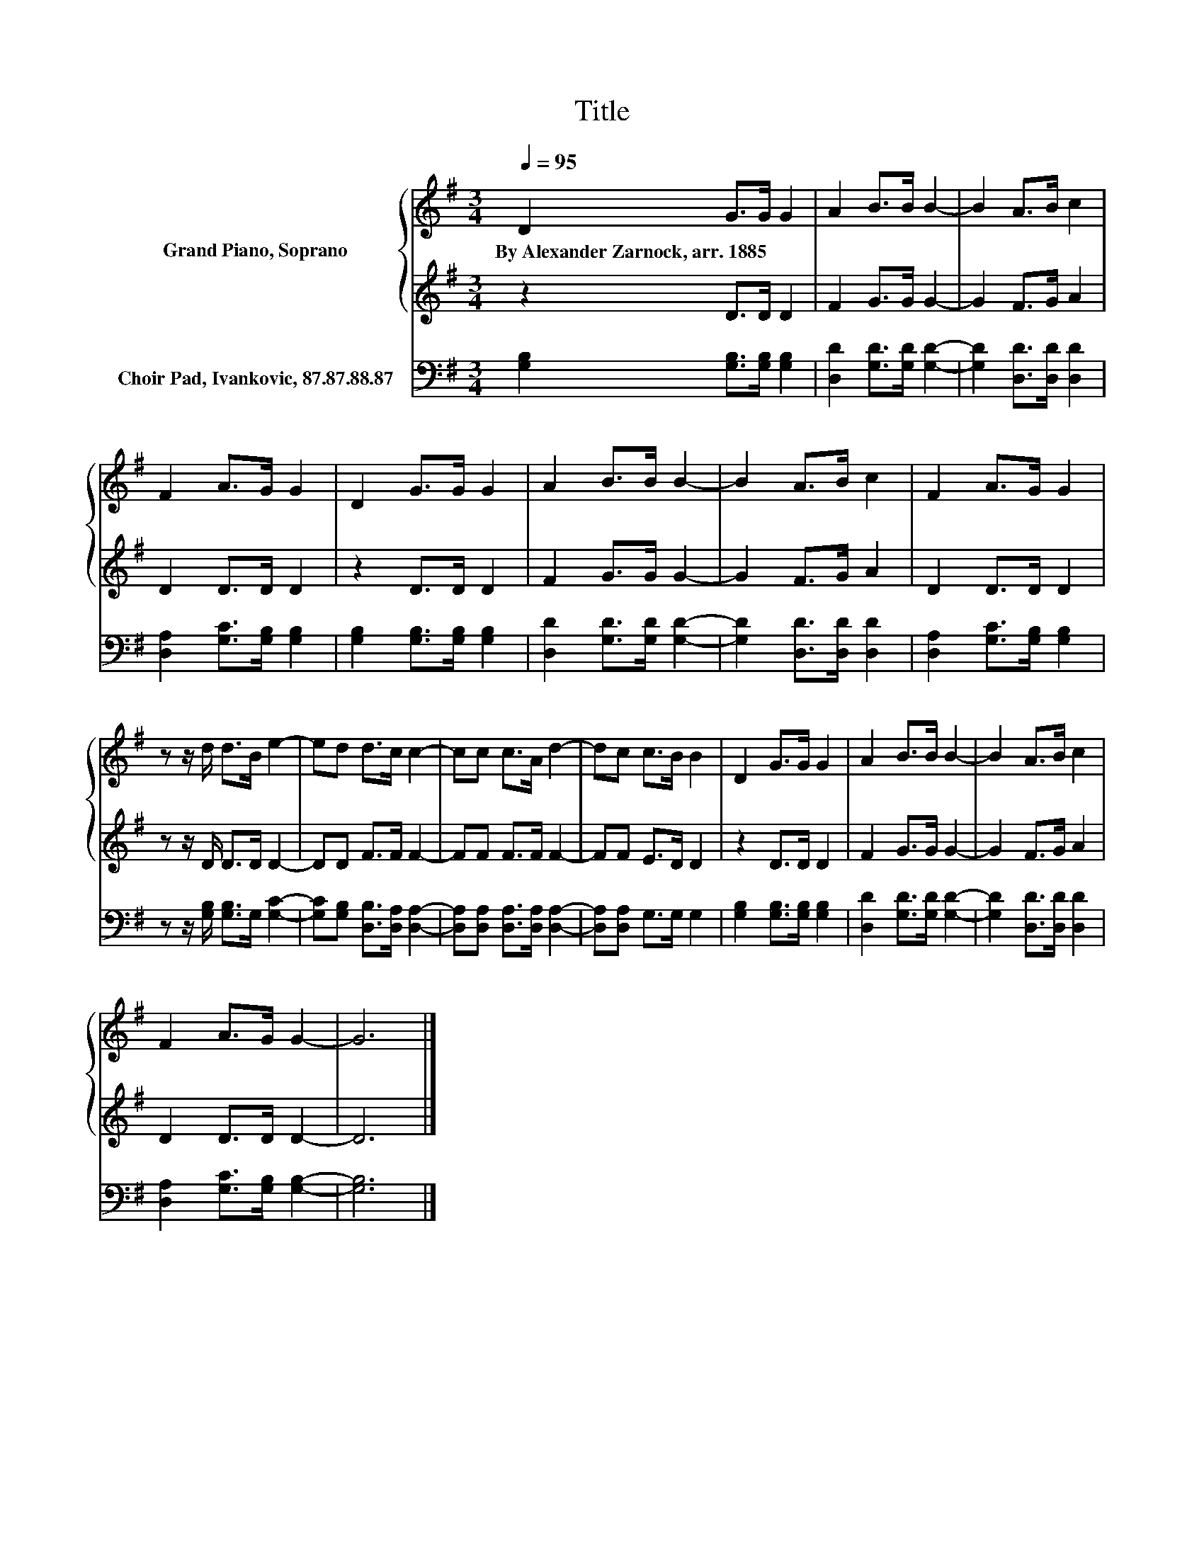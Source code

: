 X:1
T:Title
%%score { 1 | 2 } 3
L:1/8
Q:1/4=95
M:3/4
K:G
V:1 treble nm="Grand Piano, Soprano"
V:2 treble 
V:3 bass nm="Choir Pad, Ivankovic, 87.87.88.87"
V:1
 D2 G>G G2 | A2 B>B B2- | B2 A>B c2 | F2 A>G G2 | D2 G>G G2 | A2 B>B B2- | B2 A>B c2 | F2 A>G G2 | %8
w: By~Alexander~Zarnock,~arr.~1885 * * *||||||||
 z z/ d/ d>B e2- | ed d>c c2- | cc c>A d2- | dc c>B B2 | D2 G>G G2 | A2 B>B B2- | B2 A>B c2 | %15
w: |||||||
 F2 A>G G2- | G6 |] %17
w: ||
V:2
 z2 D>D D2 | F2 G>G G2- | G2 F>G A2 | D2 D>D D2 | z2 D>D D2 | F2 G>G G2- | G2 F>G A2 | D2 D>D D2 | %8
 z z/ D/ D>D D2- | DD F>F F2- | FF F>F F2- | FF E>D D2 | z2 D>D D2 | F2 G>G G2- | G2 F>G A2 | %15
 D2 D>D D2- | D6 |] %17
V:3
 [G,B,]2 [G,B,]>[G,B,] [G,B,]2 | [D,D]2 [G,D]>[G,D] [G,D]2- | [G,D]2 [D,D]>[D,D] [D,D]2 | %3
 [D,A,]2 [G,C]>[G,B,] [G,B,]2 | [G,B,]2 [G,B,]>[G,B,] [G,B,]2 | [D,D]2 [G,D]>[G,D] [G,D]2- | %6
 [G,D]2 [D,D]>[D,D] [D,D]2 | [D,A,]2 [G,C]>[G,B,] [G,B,]2 | z z/ [G,B,]/ [G,B,]>G, [G,C]2- | %9
 [G,C][G,B,] [D,B,]>[D,A,] [D,A,]2- | [D,A,][D,A,] [D,A,]>[D,A,] [D,A,]2- | %11
 [D,A,][D,A,] G,>G, G,2 | [G,B,]2 [G,B,]>[G,B,] [G,B,]2 | [D,D]2 [G,D]>[G,D] [G,D]2- | %14
 [G,D]2 [D,D]>[D,D] [D,D]2 | [D,A,]2 [G,C]>[G,B,] [G,B,]2- | [G,B,]6 |] %17

